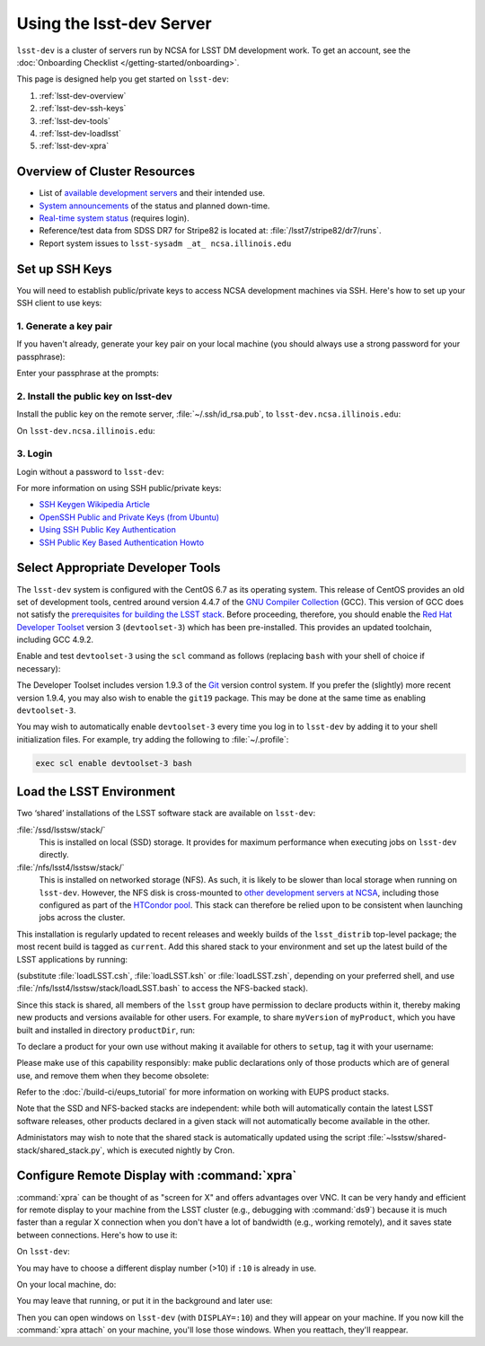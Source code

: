 #########################
Using the lsst-dev Server
#########################

``lsst-dev`` is a cluster of servers run by NCSA for LSST DM development work.
To get an account, see the :doc:`Onboarding Checklist </getting-started/onboarding>`.

This page is designed help you get started on ``lsst-dev``:

#. :ref:`lsst-dev-overview`
#. :ref:`lsst-dev-ssh-keys`
#. :ref:`lsst-dev-tools`
#. :ref:`lsst-dev-loadlsst`
#. :ref:`lsst-dev-xpra`

.. _lsst-dev-overview:

Overview of Cluster Resources
=============================

- List of `available development servers <https://confluence.lsstcorp.org/display/LDMDG/DM+Development+Servers>`_ and their intended use.
- `System announcements <https://confluence.lsstcorp.org/display/LDMDG/DM+System+Announcements>`_ of the status and planned down-time.
- `Real-time system status <http://lsst-web.ncsa.illinois.edu/nagios>`_ (requires login).
- Reference/test data from SDSS DR7 for Stripe82 is located at: :file:`/lsst7/stripe82/dr7/runs`.
- Report system issues to ``lsst-sysadm _at_ ncsa.illinois.edu``

.. _lsst-dev-ssh-keys:

Set up SSH Keys
===============

You will need to establish public/private keys to access NCSA development machines via SSH.
Here's how to set up your SSH client to use keys:

1. Generate a key pair
----------------------

If you haven't already, generate your key pair on your local machine (you should always use a strong password for your passphrase):

.. prompt:: bash

   mkdir ~/.ssh
   chmod 700 ~/.ssh
   ssh-keygen -t rsa

Enter your passphrase at the prompts:

.. prompt:: bash $ auto

   Generating public/private rsa key pair.
   Enter file in which to save the key (/home/username/.ssh/id_rsa):
   Enter passphrase (empty for no passphrase):
   Enter same passphrase again:
   Your identification has been saved in /home/username/.ssh/id_rsa.
   Your public key has been saved in /home/username/.ssh/id_rsa.pub.
   The key fingerprint is:
   a1:b2:c3:45:67:89:d1:e2:f3:54:76:98:00:aa:bb:01 username@hostname.lsstcorp.org

2. Install the public key on lsst-dev
-------------------------------------

Install the public key on the remote server, :file:`~/.ssh/id_rsa.pub`, to ``lsst-dev.ncsa.illinois.edu``:

.. prompt:: bash

   scp .ssh/id_rsa.pub lsst-dev.ncsa.illinois.edu:mymachine_rsa.pub
   ssh lsst-dev.ncsa.illinois.edu

On ``lsst-dev.ncsa.illinois.edu``:

.. prompt:: bash

   touch ~/.ssh/authorized_keys
   chmod 600 ~/.ssh/authorized_keys
   cat mydevmachine_rsa.pub >> ~/.ssh/authorized_keys
   exit

3. Login
--------

Login without a password to ``lsst-dev``:

.. prompt:: bash $ auto

   $ ssh lsst-dev.ncsa.illinois.edu
   Enter passphrase for key '/home/username/.ssh/id_rsa': # type your key passphrase

For more information on using SSH public/private keys:

- `SSH Keygen Wikipedia Article <http://en.wikipedia.org/wiki/Ssh-keygen>`_
- `OpenSSH Public and Private Keys (from Ubuntu) <https://help.ubuntu.com/community/SSH/OpenSSH/Keys>`_
- `Using SSH Public Key Authentication <http://macnugget.org/projects/publickeys/>`_
- `SSH Public Key Based Authentication Howto <http://www.cyberciti.biz/tips/ssh-public-key-based-authentication-how-to.html>`_

.. _lsst-dev-tools:

Select Appropriate Developer Tools
==================================

The ``lsst-dev`` system is configured with the CentOS 6.7 as its operating system.
This release of CentOS provides an old set of development tools, centred around version 4.4.7 of the `GNU Compiler Collection`_ (GCC).
This version of GCC does not satisfy the `prerequisites for building the LSST stack`_.
Before proceeding, therefore, you should enable the `Red Hat Developer Toolset`_ version 3 (``devtoolset-3``) which has been pre-installed.
This provides an updated toolchain, including GCC 4.9.2.

Enable and test ``devtoolset-3`` using the ``scl`` command as follows (replacing ``bash`` with your shell of choice if necessary):

.. prompt:: bash $ auto

   $ scl enable devtoolset-3 bash
   $ gcc --version
   gcc (GCC) 4.9.2 20150212 (Red Hat 4.9.2-6)
   Copyright (C) 2014 Free Software Foundation, Inc.
   This is free software; see the source for copying conditions.  There is NO
   warranty; not even for MERCHANTABILITY or FITNESS FOR A PARTICULAR PURPOSE.

The Developer Toolset includes version 1.9.3 of the `Git`_ version control system.
If you prefer the (slightly) more recent version 1.9.4, you may also wish to enable the ``git19`` package.
This may be done at the same time as enabling ``devtoolset-3``.

.. prompt:: bash

   scl enable devtoolset-3 git19 bash

You may wish to automatically enable ``devtoolset-3`` every time you log in to ``lsst-dev`` by adding it to your shell initialization files.
For example, try adding the following to :file:`~/.profile`:

.. code-block:: bash

   exec scl enable devtoolset-3 bash

.. _GNU Compiler Collection: https://gcc.gnu.org/
.. _prerequisites for building the LSST stack: https://confluence.lsstcorp.org/display/LSWUG/OSes+and+Prerequisites
.. _Red Hat Developer Toolset: http://developers.redhat.com/products/developertoolset/overview/
.. _Git: https://www.git-scm.com/

.. _lsst-dev-loadlsst:

Load the LSST Environment
=========================

Two ‘shared’ installations of the LSST software stack are available on ``lsst-dev``:

:file:`/ssd/lsstsw/stack/`
   This is installed on local (SSD) storage.
   It provides for maximum performance when executing jobs on ``lsst-dev`` directly.

:file:`/nfs/lsst4/lsstsw/stack/`
   This is installed on networked storage (NFS).
   As such, it is likely to be slower than local storage when running on ``lsst-dev``.
   However, the NFS disk is cross-mounted to `other development servers at NCSA`_, including those configured as part of the `HTCondor pool`_.
   This stack can therefore be relied upon to be consistent when launching jobs across the cluster.

.. _other development servers at NCSA: https://confluence.lsstcorp.org/display/LDMDG/DM+Development+Servers
.. _HTCondor pool: https://confluence.lsstcorp.org/display/DM/Orchestration

This installation is regularly updated to recent releases and weekly builds of the ``lsst_distrib`` top-level package; the most recent build is tagged as ``current``.
Add this shared stack to your environment and set up the latest build of the LSST applications by running:

.. prompt:: bash

  source /ssd/lsstsw/stack/loadLSST.bash
  setup lsst_apps

(substitute :file:`loadLSST.csh`, :file:`loadLSST.ksh` or :file:`loadLSST.zsh`, depending on your preferred shell, and use :file:`/nfs/lsst4/lsstsw/stack/loadLSST.bash` to access the NFS-backed stack).

Since this stack is shared, all members of the ``lsst`` group have permission to declare products within it, thereby making new products and versions available for other users.
For example, to share ``myVersion`` of ``myProduct``, which you have built and installed in directory ``productDir``, run:

.. prompt:: bash

   eups declare myProduct myVersion -r productDir

To declare a product for your own use without making it available for others to ``setup``, tag it with your username:

.. prompt:: bash

   eups declare myProduct myVersion -t $(whoami) -r productDir

Please make use of this capability responsibly: make public declarations only of those products which are of general use, and remove them when they become obsolete:

.. prompt:: bash

   eups undeclare myProduct myVersion

Refer to the :doc:`/build-ci/eups_tutorial` for more information on working with EUPS product stacks.

Note that the SSD and NFS-backed stacks are independent: while both will automatically contain the latest LSST software releases, other products declared in a given stack will not automatically become available in the other.

Administators may wish to note that the shared stack is automatically updated using the script :file:`~lsstsw/shared-stack/shared_stack.py`, which is executed nightly by Cron.

.. _lsst-dev-xpra:

Configure Remote Display with :command:`xpra`
=============================================

:command:`xpra` can be thought of as "screen for X" and offers advantages over VNC.
It can be very handy and efficient for remote display to your machine from the LSST cluster (e.g., debugging with :command:`ds9`) because it is much faster than a regular X connection when you don't have a lot of bandwidth (e.g., working remotely), and it saves state between connections.
Here's how to use it:

On ``lsst-dev``:

.. prompt:: bash

   xpra start :10
   export DISPLAY=:10

You may have to choose a different display number (>10) if ``:10`` is already in use.

On your local machine, do:

.. prompt:: bash

   xpra attach ssh:lsst-dev:10

You may leave that running, or put it in the background and later use:

.. prompt:: bash

   xpra detach

Then you can open windows on ``lsst-dev`` (with ``DISPLAY=:10``) and they will appear on your machine.
If you now kill the :command:`xpra attach` on your machine, you'll lose those windows.
When you reattach, they'll reappear.
